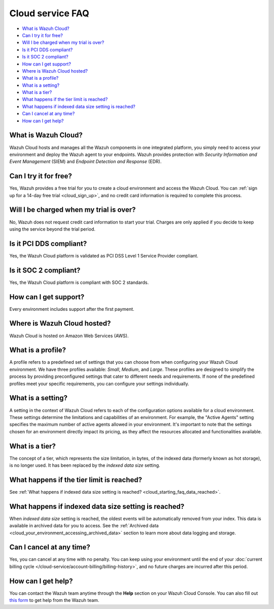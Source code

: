 .. Copyright (C) 2015, Wazuh, Inc.

.. meta::
  :description: Get answers to the most frequently asked questions about the Wazuh Cloud in this FAQ. Explore the potential of the Wazuh Cloud service.

.. _cloud_getting-started_starting_faq:

Cloud service FAQ
=================

.. meta::
  :description: Get answers to the most frequently asked questions about the Wazuh Cloud in this FAQ. What is Wazuh Cloud, how to start your free trial, is Wazuh PCI DSS compliant, and more. 



- `What is Wazuh Cloud?`_

- `Can I try it for free?`_

- `Will I be charged when my trial is over?`_
  
- `Is it PCI DDS compliant?`_

- `Is it SOC 2 compliant?`_

- `How can I get support?`_

- `Where is Wazuh Cloud hosted?`_

- `What is a profile?`_

- `What is a setting?`_

- `What is a tier?`_

- `What happens if the tier limit is reached?`_

- `What happens if indexed data size setting is reached?`_

- `Can I cancel at any time?`_  

- `How can I get help?`_
  
What is Wazuh Cloud?
--------------------

Wazuh Cloud hosts and manages all the Wazuh components in one integrated platform, you simply need to access your environment and deploy the Wazuh agent to your endpoints. Wazuh provides protection with *Security Information and Event Management* (SIEM) and *Endpoint Detection and Response* (EDR).


Can I try it for free?
----------------------

Yes, Wazuh provides a free trial for you to create a cloud environment and access the Wazuh Cloud. You can :ref:`sign up for a 14-day free trial <cloud_sign_up>`, and no credit card information is required to complete this process.

Will I be charged when my trial is over?
----------------------------------------

No, Wazuh does not request credit card information to start your trial. Charges are only applied if you decide to keep using the service beyond the trial period.

Is it PCI DDS compliant?
------------------------

Yes, the Wazuh Cloud platform is validated as PCI DSS Level 1 Service Provider compliant.

Is it SOC 2 compliant?
----------------------

Yes, the Wazuh Cloud platform is compliant with SOC 2 standards.

.. _cloud_getting-started_support:

How can I get support?
----------------------

Every environment includes support after the first payment.

Where is Wazuh Cloud hosted?
----------------------------

Wazuh Cloud is hosted on Amazon Web Services (AWS).

What is a profile?
------------------

A profile refers to a predefined set of settings that you can choose from when configuring your Wazuh Cloud environment. We have three profiles available: *Small*, *Medium*, and *Large*. These profiles are designed to simplify the process by providing preconfigured settings that cater to different needs and requirements. If none of the predefined profiles meet your specific requirements, you can configure your settings individually.

What is a setting?
------------------

A setting in the context of Wazuh Cloud refers to each of the configuration options available for a cloud environment. These settings determine the limitations and capabilities of an environment. For example, the "Active Agents" setting specifies the maximum number of active agents allowed in your environment. It's important to note that the settings chosen for an environment directly impact its pricing, as they affect the resources allocated and functionalities available.

What is a tier?
---------------

The concept of a tier, which represents the size limitation, in bytes, of the indexed data (formerly known as hot storage), is no longer used. It has been replaced by the *indexed data size* setting.

What happens if the tier limit is reached?
------------------------------------------

See :ref:`What happens if indexed data size setting is reached? <cloud_starting_faq_data_reached>`.

.. _cloud_starting_faq_data_reached:

What happens if indexed data size setting is reached?
-----------------------------------------------------

When *indexed data size* setting is reached, the oldest events will be automatically removed from your index. This data is available in archived data for you to access. See the :ref:`Archived data <cloud_your_environment_accessing_archived_data>` section to learn more about data logging and storage.

Can I cancel at any time?
-------------------------

Yes, you can cancel at any time with no penalty. You can keep using your environment until the end of your :doc:`current billing cycle </cloud-service/account-billing/billing-history>`, and no future charges are incurred after this period.

How can I get help?
-------------------

You can contact the Wazuh team anytime through the **Help** section on your Wazuh Cloud Console. You can also fill out `this form <https://wazuh.com/cloud/#subscription>`_ to get help from the Wazuh team.